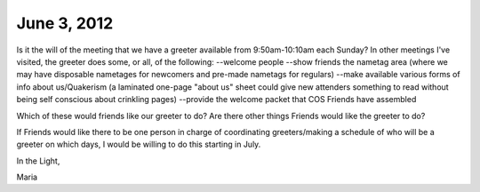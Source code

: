 June 3, 2012
------------
Is it the will of the meeting that we have a greeter available from 9:50am-10:10am each Sunday? In other meetings I've visited, the greeter does some, or all, of the following:
--welcome people
--show friends the nametag area (where we may have disposable nametages for newcomers and pre-made nametags for regulars)
--make available various forms of info about us/Quakerism (a laminated one-page "about us" sheet could give new attenders something to read without being self conscious about crinkling pages)
--provide the welcome packet that COS Friends have assembled
 
Which of these would friends like our greeter to do? Are there other things Friends would like the greeter to do?
 
If Friends would like there to be one person in charge of coordinating greeters/making a schedule of who will be a greeter on which days, I would be willing to do this starting in July.
 
In the Light,
 
Maria
